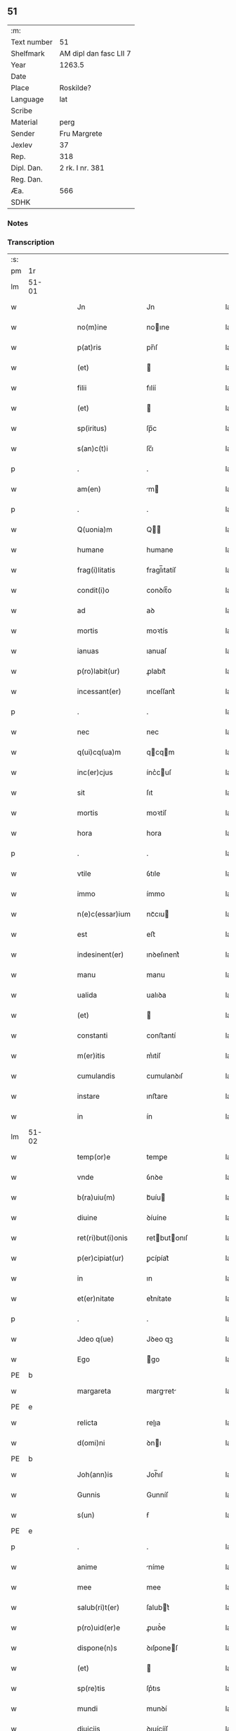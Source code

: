 ** 51
| :m:         |                        |
| Text number | 51                     |
| Shelfmark   | AM dipl dan fasc LII 7 |
| Year        | 1263.5                 |
| Date        |                        |
| Place       | Roskilde?              |
| Language    | lat                    |
| Scribe      |                        |
| Material    | perg                   |
| Sender      | Fru Margrete           |
| Jexlev      | 37                     |
| Rep.        | 318                    |
| Dipl. Dan.  | 2 rk. I nr. 381        |
| Reg. Dan.   |                        |
| Æa.         | 566                    |
| SDHK        |                        |

*** Notes


*** Transcription
| :s: |       |   |   |   |   |                     |                |   |   |   |   |     |   |   |    |             |
| pm  | 1r    |   |   |   |   |                     |                |   |   |   |   |     |   |   |    |             |
| lm  | 51-01 |   |   |   |   |                     |                |   |   |   |   |     |   |   |    |             |
| w   |       |   |   |   |   | Jn                  | Jn             |   |   |   |   | lat |   |   |    |       51-01 |
| w   |       |   |   |   |   | no(m)ine            | noıne         |   |   |   |   | lat |   |   |    |       51-01 |
| w   |       |   |   |   |   | p(at)ris            | pr̅ıſ           |   |   |   |   | lat |   |   |    |       51-01 |
| w   |       |   |   |   |   | (et)                |               |   |   |   |   | lat |   |   |    |       51-01 |
| w   |       |   |   |   |   | filii               | fılíí          |   |   |   |   | lat |   |   |    |       51-01 |
| w   |       |   |   |   |   | (et)                |               |   |   |   |   | lat |   |   |    |       51-01 |
| w   |       |   |   |   |   | sp(iritus)          | ſp̅c            |   |   |   |   | lat |   |   |    |       51-01 |
| w   |       |   |   |   |   | s(an)c(t)i          | ſc̅ı            |   |   |   |   | lat |   |   |    |       51-01 |
| p   |       |   |   |   |   | .                   | .              |   |   |   |   | lat |   |   |    |       51-01 |
| w   |       |   |   |   |   | am(en)              | m            |   |   |   |   | lat |   |   |    |       51-01 |
| p   |       |   |   |   |   | .                   | .              |   |   |   |   | lat |   |   |    |       51-01 |
| w   |       |   |   |   |   | Q(uonia)m           | Q            |   |   |   |   | lat |   |   |    |       51-01 |
| w   |       |   |   |   |   | humane              | humane         |   |   |   |   | lat |   |   |    |       51-01 |
| w   |       |   |   |   |   | frag(i)litatis      | fragl̅ıtatíſ    |   |   |   |   | lat |   |   |    |       51-01 |
| w   |       |   |   |   |   | condit(i)o          | conꝺít̅o        |   |   |   |   | lat |   |   |    |       51-01 |
| w   |       |   |   |   |   | ad                  | aꝺ             |   |   |   |   | lat |   |   |    |       51-01 |
| w   |       |   |   |   |   | mortis              | moꝛtís         |   |   |   |   | lat |   |   |    |       51-01 |
| w   |       |   |   |   |   | ianuas              | ıanuaſ         |   |   |   |   | lat |   |   |    |       51-01 |
| w   |       |   |   |   |   | p(ro)labit(ur)      | ꝓlabıt᷑         |   |   |   |   | lat |   |   |    |       51-01 |
| w   |       |   |   |   |   | incessant(er)       | ınceſſant͛      |   |   |   |   | lat |   |   |    |       51-01 |
| p   |       |   |   |   |   | .                   | .              |   |   |   |   | lat |   |   |    |       51-01 |
| w   |       |   |   |   |   | nec                 | nec            |   |   |   |   | lat |   |   |    |       51-01 |
| w   |       |   |   |   |   | q(ui)cq(ua)m        | qcqm         |   |   |   |   | lat |   |   |    |       51-01 |
| w   |       |   |   |   |   | inc(er)cjus         | ínc͛cuſ        |   |   |   |   | lat |   |   |    |       51-01 |
| w   |       |   |   |   |   | sit                 | ſıt            |   |   |   |   | lat |   |   |    |       51-01 |
| w   |       |   |   |   |   | mortis              | moꝛtíſ         |   |   |   |   | lat |   |   |    |       51-01 |
| w   |       |   |   |   |   | hora                | hora           |   |   |   |   | lat |   |   |    |       51-01 |
| p   |       |   |   |   |   | .                   | .              |   |   |   |   | lat |   |   |    |       51-01 |
| w   |       |   |   |   |   | vtile               | ỽtıle          |   |   |   |   | lat |   |   |    |       51-01 |
| w   |       |   |   |   |   | immo                | ímmo           |   |   |   |   | lat |   |   |    |       51-01 |
| w   |       |   |   |   |   | n(e)c(essar)ium     | ncᷓcıu         |   |   |   |   | lat |   |   |    |       51-01 |
| w   |       |   |   |   |   | est                 | eﬅ             |   |   |   |   | lat |   |   |    |       51-01 |
| w   |       |   |   |   |   | indesinent(er)      | ınꝺeſınent͛     |   |   |   |   | lat |   |   |    |       51-01 |
| w   |       |   |   |   |   | manu                | manu           |   |   |   |   | lat |   |   |    |       51-01 |
| w   |       |   |   |   |   | ualida              | ualıꝺa         |   |   |   |   | lat |   |   |    |       51-01 |
| w   |       |   |   |   |   | (et)                |               |   |   |   |   | lat |   |   |    |       51-01 |
| w   |       |   |   |   |   | constanti           | conﬅantí       |   |   |   |   | lat |   |   |    |       51-01 |
| w   |       |   |   |   |   | m(er)itis           | m͛ıtíſ          |   |   |   |   | lat |   |   |    |       51-01 |
| w   |       |   |   |   |   | cumulandis          | cumulanꝺıſ     |   |   |   |   | lat |   |   |    |       51-01 |
| w   |       |   |   |   |   | instare             | ınﬅare         |   |   |   |   | lat |   |   |    |       51-01 |
| w   |       |   |   |   |   | in                  | ín             |   |   |   |   | lat |   |   |    |       51-01 |
| lm  | 51-02 |   |   |   |   |                     |                |   |   |   |   |     |   |   |    |             |
| w   |       |   |   |   |   | temp(or)e           | temꝑe          |   |   |   |   | lat |   |   |    |       51-02 |
| w   |       |   |   |   |   | vnde                | ỽnꝺe           |   |   |   |   | lat |   |   |    |       51-02 |
| w   |       |   |   |   |   | b(ra)uiu(m)         | bᷓuíu          |   |   |   |   | lat |   |   |    |       51-02 |
| w   |       |   |   |   |   | diuine              | ꝺíuíne         |   |   |   |   | lat |   |   |    |       51-02 |
| w   |       |   |   |   |   | ret(ri)but(i)onis   | retbutonıſ   |   |   |   |   | lat |   |   |    |       51-02 |
| w   |       |   |   |   |   | p(er)cipiat(ur)     | ꝑcípíat᷑        |   |   |   |   | lat |   |   |    |       51-02 |
| w   |       |   |   |   |   | in                  | ın             |   |   |   |   | lat |   |   |    |       51-02 |
| w   |       |   |   |   |   | et(er)nitate        | et͛nítate       |   |   |   |   | lat |   |   |    |       51-02 |
| p   |       |   |   |   |   | .                   | .              |   |   |   |   | lat |   |   |    |       51-02 |
| w   |       |   |   |   |   | Jdeo q(ue)          | Jꝺeo qꝫ        |   |   |   |   | lat |   |   |    |       51-02 |
| w   |       |   |   |   |   | Ego                 | go            |   |   |   |   | lat |   |   |    |       51-02 |
| PE  | b     |   |   |   |   |                     |                |   |   |   |   |     |   |   |    |             |
| w   |       |   |   |   |   | margareta           | margret      |   |   |   |   | lat |   |   |    |       51-02 |
| PE  | e     |   |   |   |   |                     |                |   |   |   |   |     |   |   |    |             |
| w   |       |   |   |   |   | relicta             | relıa         |   |   |   |   | lat |   |   |    |       51-02 |
| w   |       |   |   |   |   | d(omi)ni            | ꝺnı           |   |   |   |   | lat |   |   |    |       51-02 |
| PE  | b     |   |   |   |   |                     |                |   |   |   |   |     |   |   |    |             |
| w   |       |   |   |   |   | Joh(ann)is          | Joh̅ıſ          |   |   |   |   | lat |   |   |    |       51-02 |
| w   |       |   |   |   |   | Gunnis              | Gunníſ         |   |   |   |   | lat |   |   |    |       51-02 |
| w   |       |   |   |   |   | s(un)               | ẜ              |   |   |   |   | lat |   |   |    |       51-02 |
| PE  | e     |   |   |   |   |                     |                |   |   |   |   |     |   |   |    |             |
| p   |       |   |   |   |   | .                   | .              |   |   |   |   | lat |   |   |    |       51-02 |
| w   |       |   |   |   |   | anime               | níme          |   |   |   |   | lat |   |   |    |       51-02 |
| w   |       |   |   |   |   | mee                 | mee            |   |   |   |   | lat |   |   |    |       51-02 |
| w   |       |   |   |   |   | salub(ri)t(er)      | ſalubt͛        |   |   |   |   | lat |   |   |    |       51-02 |
| w   |       |   |   |   |   | p(ro)uid(er)e       | ꝓuıꝺ͛e          |   |   |   |   | lat |   |   |    |       51-02 |
| w   |       |   |   |   |   | dispone(n)s         | ꝺıſponeſ      |   |   |   |   | lat |   |   |    |       51-02 |
| w   |       |   |   |   |   | (et)                |               |   |   |   |   | lat |   |   |    |       51-02 |
| w   |       |   |   |   |   | sp(re)tis           | ſp͛tıs          |   |   |   |   | lat |   |   |    |       51-02 |
| w   |       |   |   |   |   | mundi               | munꝺí          |   |   |   |   | lat |   |   |    |       51-02 |
| w   |       |   |   |   |   | diuiciis            | ꝺıuícííſ       |   |   |   |   | lat |   |   |    |       51-02 |
| w   |       |   |   |   |   | t(ra)nsitoriis      | tᷓnſıtoꝛííſ     |   |   |   |   | lat |   |   |    |       51-02 |
| w   |       |   |   |   |   | Jn                  | Jn             |   |   |   |   | lat |   |   | =  |       51-02 |
| w   |       |   |   |   |   | h(ab)itu            | hıtu          |   |   |   |   | lat |   |   | == |       51-02 |
| w   |       |   |   |   |   | s(an)c(t)e          | ſc̅e            |   |   |   |   | lat |   |   |    |       51-02 |
| w   |       |   |   |   |   | religionis          | relígíoníſ     |   |   |   |   | lat |   |   |    |       51-02 |
| w   |       |   |   |   |   | meo                 | meo            |   |   |   |   | lat |   |   |    |       51-02 |
| w   |       |   |   |   |   | creatori            | cretorí       |   |   |   |   | lat |   |   |    |       51-02 |
| w   |       |   |   |   |   | de                  | ꝺe             |   |   |   |   | lat |   |   |    |       51-02 |
| w   |       |   |   |   |   | cet(er)o            | cet͛o           |   |   |   |   | lat |   |   |    |       51-02 |
| w   |       |   |   |   |   | des(er)uire         | ꝺeſ͛uíre        |   |   |   |   | lat |   |   |    |       51-02 |
| lm  | 51-03 |   |   |   |   |                     |                |   |   |   |   |     |   |   |    |             |
| w   |       |   |   |   |   | dec(er)nens         | ꝺec͛nenſ        |   |   |   |   | lat |   |   |    |       51-03 |
| w   |       |   |   |   |   | p(ro)               | ꝓ              |   |   |   |   | lat |   |   |    |       51-03 |
| w   |       |   |   |   |   | deliciis            | ꝺelícííſ       |   |   |   |   | lat |   |   |    |       51-03 |
| w   |       |   |   |   |   | et(er)nalit(er)     | et͛nalıt͛        |   |   |   |   | lat |   |   |    |       51-03 |
| w   |       |   |   |   |   | p(er)mansuris       | ꝑmanſuríſ      |   |   |   |   | lat |   |   |    |       51-03 |
| w   |       |   |   |   |   | Jn                  | Jn             |   |   |   |   | lat |   |   |    |       51-03 |
| w   |       |   |   |   |   | bona                | bona           |   |   |   |   | lat |   |   |    |       51-03 |
| w   |       |   |   |   |   | m(en)tis            | mtıſ          |   |   |   |   | lat |   |   |    |       51-03 |
| w   |       |   |   |   |   | (et)                |               |   |   |   |   | lat |   |   |    |       51-03 |
| w   |       |   |   |   |   | corp(or)is          | coꝛꝑıſ         |   |   |   |   | lat |   |   |    |       51-03 |
| w   |       |   |   |   |   | ualitudine          | ualıtuꝺíne     |   |   |   |   | lat |   |   |    |       51-03 |
| w   |       |   |   |   |   | constituta          | conﬅítuta      |   |   |   |   | lat |   |   |    |       51-03 |
| p   |       |   |   |   |   | .                   | .              |   |   |   |   | lat |   |   |    |       51-03 |
| w   |       |   |   |   |   | De                  | De             |   |   |   |   | lat |   |   |    |       51-03 |
| w   |       |   |   |   |   | bonis               | boníſ          |   |   |   |   | lat |   |   |    |       51-03 |
| w   |       |   |   |   |   | michi               | míchí          |   |   |   |   | lat |   |   |    |       51-03 |
| w   |       |   |   |   |   | a                   |               |   |   |   |   | lat |   |   |    |       51-03 |
| w   |       |   |   |   |   | deo                 | ꝺeo            |   |   |   |   | lat |   |   |    |       51-03 |
| w   |       |   |   |   |   | collatis            | collatíſ       |   |   |   |   | lat |   |   |    |       51-03 |
| w   |       |   |   |   |   | ordinare            | oꝛꝺínare       |   |   |   |   | lat |   |   |    |       51-03 |
| w   |       |   |   |   |   | decreui             | ꝺecreuí        |   |   |   |   | lat |   |   |    |       51-03 |
| w   |       |   |   |   |   | in                  | ín             |   |   |   |   | lat |   |   |    |       51-03 |
| w   |       |   |   |   |   | h(un)c              | hc            |   |   |   |   | lat |   |   |    |       51-03 |
| w   |       |   |   |   |   | modu(m)             | modu          |   |   |   |   | lat |   |   |    |       51-03 |
| p   |       |   |   |   |   | .                   | .              |   |   |   |   | lat |   |   |    |       51-03 |
| w   |       |   |   |   |   | Jn                  | Jn             |   |   |   |   | lat |   |   |    |       51-03 |
| w   |       |   |   |   |   | primis              | prímíſ         |   |   |   |   | lat |   |   |    |       51-03 |
| w   |       |   |   |   |   | nou(er)int          | nou͛ınt         |   |   |   |   | lat |   |   |    |       51-03 |
| w   |       |   |   |   |   | uniu(er)si          | uníu͛ſí         |   |   |   |   | lat |   |   |    |       51-03 |
| w   |       |   |   |   |   | me                  | me             |   |   |   |   | lat |   |   |    |       51-03 |
| w   |       |   |   |   |   | in                  | ın             |   |   |   |   | lat |   |   |    |       51-03 |
| w   |       |   |   |   |   | co(m)muni           | comuní        |   |   |   |   | lat |   |   |    |       51-03 |
| w   |       |   |   |   |   | placito             | placíto        |   |   |   |   | lat |   |   |    |       51-03 |
| PL  | b     |   |   |   |   |                     |                |   |   |   |   |     |   |   |    |             |
| w   |       |   |   |   |   | Wib(er)g(e)n(si)    | Wıbg        |   |   |   |   | lat |   |   |    |       51-03 |
| PL  | e     |   |   |   |   |                     |                |   |   |   |   |     |   |   |    |             |
| p   |       |   |   |   |   | .                   | .              |   |   |   |   | lat |   |   |    |       51-03 |
| w   |       |   |   |   |   | cuilib(et)          | cuılıbꝫ        |   |   |   |   | lat |   |   |    |       51-03 |
| w   |       |   |   |   |   | he(re)du(m)         | he͛ꝺu          |   |   |   |   | lat |   |   |    |       51-03 |
| w   |       |   |   |   |   | me-¦oru(m)          | me-¦oru       |   |   |   |   | lat |   |   |    | 51-03—51-04 |
| w   |       |   |   |   |   | quib(us)            | quıbꝰ          |   |   |   |   | lat |   |   |    |       51-04 |
| w   |       |   |   |   |   | debui               | ꝺebuí          |   |   |   |   | lat |   |   |    |       51-04 |
| w   |       |   |   |   |   | de                  | ꝺe             |   |   |   |   | lat |   |   |    |       51-04 |
| w   |       |   |   |   |   | bonis               | bonıs          |   |   |   |   | lat |   |   |    |       51-04 |
| w   |       |   |   |   |   | meis                | meıſ           |   |   |   |   | lat |   |   |    |       51-04 |
| w   |       |   |   |   |   | port(i)o nem        | poꝛto nem     |   |   |   |   | lat |   |   |    |       51-04 |
| w   |       |   |   |   |   | conpetentem         | conpetentem    |   |   |   |   | lat |   |   |    |       51-04 |
| w   |       |   |   |   |   | (et)                |               |   |   |   |   | lat |   |   |    |       51-04 |
| w   |       |   |   |   |   | debita(m)           | ꝺebıta̅         |   |   |   |   | lat |   |   |    |       51-04 |
| w   |       |   |   |   |   | asignasse           | aſıgnaſſe      |   |   |   |   | lat |   |   |    |       51-04 |
| w   |       |   |   |   |   | scotat(i)o(n)e      | ſcotatoe      |   |   |   |   | lat |   |   |    |       51-04 |
| w   |       |   |   |   |   | mediante            | meꝺíante       |   |   |   |   | lat |   |   |    |       51-04 |
| w   |       |   |   |   |   | q(ua)m              | qm            |   |   |   |   | lat |   |   |    |       51-04 |
| w   |       |   |   |   |   | libe(re)            | lıbe͛           |   |   |   |   | lat |   |   |    |       51-04 |
| w   |       |   |   |   |   | uoluntatis          | uoluntatíſ     |   |   |   |   | lat |   |   |    |       51-04 |
| w   |       |   |   |   |   | arbit(ri)o          | arbıto        |   |   |   |   | lat |   |   |    |       51-04 |
| w   |       |   |   |   |   | acceptabant         | acceptabant    |   |   |   |   | lat |   |   |    |       51-04 |
| p   |       |   |   |   |   | .                   | .              |   |   |   |   | lat |   |   |    |       51-04 |
| w   |       |   |   |   |   | (et)                |               |   |   |   |   | lat |   |   |    |       51-04 |
| w   |       |   |   |   |   | se                  | ſe             |   |   |   |   | lat |   |   |    |       51-04 |
| w   |       |   |   |   |   | h(ab)ebant          | he̅bant         |   |   |   |   | lat |   |   |    |       51-04 |
| w   |       |   |   |   |   | p(ro)               | ꝓ              |   |   |   |   | lat |   |   |    |       51-04 |
| w   |       |   |   |   |   | pacatis             | pacatíſ        |   |   |   |   | lat |   |   |    |       51-04 |
| p   |       |   |   |   |   | .                   | .              |   |   |   |   | lat |   |   |    |       51-04 |
| w   |       |   |   |   |   | !me¡                | !me¡           |   |   |   |   | lat |   |   |    |       51-04 |
| w   |       |   |   |   |   | (et)                |               |   |   |   |   | lat |   |   |    |       51-04 |
| w   |       |   |   |   |   | meis                | meıſ           |   |   |   |   | lat |   |   |    |       51-04 |
| w   |       |   |   |   |   | om(n)ib(us)         | om̅ıbꝫ          |   |   |   |   | lat |   |   |    |       51-04 |
| w   |       |   |   |   |   | ab                  | ab             |   |   |   |   | lat |   |   |    |       51-04 |
| w   |       |   |   |   |   | om(n)i              | omı           |   |   |   |   | lat |   |   |    |       51-04 |
| w   |       |   |   |   |   | ip(s)or(um)         | ıpoꝝ          |   |   |   |   | lat |   |   |    |       51-04 |
| w   |       |   |   |   |   | inpetit(i)o(n)e     | ınpetıtoe    |   |   |   |   | lat |   |   |    |       51-04 |
| w   |       |   |   |   |   | in                  | ın             |   |   |   |   | lat |   |   |    |       51-04 |
| w   |       |   |   |   |   | post(eru)m          | poſt͛m          |   |   |   |   | lat |   |   |    |       51-04 |
| w   |       |   |   |   |   | lib(er)tatem        | lıb̅tatem       |   |   |   |   | lat |   |   |    |       51-04 |
| lm  | 51-05 |   |   |   |   |                     |                |   |   |   |   |     |   |   |    |             |
| w   |       |   |   |   |   | om(n)imodam         | om̅ımoꝺam       |   |   |   |   | lat |   |   |    |       51-05 |
| w   |       |   |   |   |   | puplice             | puplıce        |   |   |   |   | lat |   |   |    |       51-05 |
| w   |       |   |   |   |   | (et)                |               |   |   |   |   | lat |   |   |    |       51-05 |
| w   |       |   |   |   |   | firmit(er)          | fírmıt͛         |   |   |   |   | lat |   |   |    |       51-05 |
| w   |       |   |   |   |   | p(ro)mittentes      | ꝓmíttenteſ     |   |   |   |   | lat |   |   |    |       51-05 |
| p   |       |   |   |   |   | .                   | .              |   |   |   |   | lat |   |   |    |       51-05 |
| w   |       |   |   |   |   | Me                  | Me             |   |   |   |   | lat |   |   |    |       51-05 |
| w   |       |   |   |   |   | aut(em)             | ut           |   |   |   |   | lat |   |   |    |       51-05 |
| w   |       |   |   |   |   | (et)                |               |   |   |   |   | lat |   |   |    |       51-05 |
| w   |       |   |   |   |   | om(n)ia             | omıa          |   |   |   |   | lat |   |   |    |       51-05 |
| w   |       |   |   |   |   | bona                | bona           |   |   |   |   | lat |   |   |    |       51-05 |
| w   |       |   |   |   |   | mea                 | mea            |   |   |   |   | lat |   |   |    |       51-05 |
| w   |       |   |   |   |   | residua             | reſıꝺua        |   |   |   |   | lat |   |   |    |       51-05 |
| w   |       |   |   |   |   | do                  | ꝺo             |   |   |   |   | lat |   |   |    |       51-05 |
| w   |       |   |   |   |   | plenarie            | plenaríe       |   |   |   |   | lat |   |   |    |       51-05 |
| w   |       |   |   |   |   | (et)                |               |   |   |   |   | lat |   |   |    |       51-05 |
| w   |       |   |   |   |   | conf(er)o           | conf͛o          |   |   |   |   | lat |   |   |    |       51-05 |
| w   |       |   |   |   |   | claustro            | clauﬅro        |   |   |   |   | lat |   |   |    |       51-05 |
| w   |       |   |   |   |   | soror(um)           | ſoꝛoꝝ          |   |   |   |   | lat |   |   |    |       51-05 |
| w   |       |   |   |   |   | s(an)c(t)e          | ſce           |   |   |   |   | lat |   |   |    |       51-05 |
| w   |       |   |   |   |   | Clare               | Clare          |   |   |   |   | lat |   |   |    |       51-05 |
| w   |       |   |   |   |   | ordinis             | oꝛꝺíníſ        |   |   |   |   | lat |   |   |    |       51-05 |
| w   |       |   |   |   |   | s(an)c(t)i          | ſcı           |   |   |   |   | lat |   |   |    |       51-05 |
| w   |       |   |   |   |   | Damiani             | Dmíní        |   |   |   |   | lat |   |   |    |       51-05 |
| PL  | b     |   |   |   |   |                     |                |   |   |   |   |     |   |   |    |             |
| w   |       |   |   |   |   | Roskild(is)         | Roſkıl        |   |   |   |   | lat |   |   |    |       51-05 |
| PL  | e     |   |   |   |   |                     |                |   |   |   |   |     |   |   |    |             |
| w   |       |   |   |   |   | reclusarum          | recluſrum     |   |   |   |   | lat |   |   |    |       51-05 |
| p   |       |   |   |   |   | .                   | .              |   |   |   |   | lat |   |   |    |       51-05 |
| w   |       |   |   |   |   | cum                 | cum            |   |   |   |   | lat |   |   |    |       51-05 |
| w   |       |   |   |   |   | q(ui)b(us)          | qbꝰ           |   |   |   |   | lat |   |   |    |       51-05 |
| w   |       |   |   |   |   | (et)                |               |   |   |   |   | lat |   |   |    |       51-05 |
| w   |       |   |   |   |   | recludi             | recluꝺí        |   |   |   |   | lat |   |   |    |       51-05 |
| w   |       |   |   |   |   | uolo                | uolo           |   |   |   |   | lat |   |   |    |       51-05 |
| p   |       |   |   |   |   | .                   | .              |   |   |   |   | lat |   |   |    |       51-05 |
| w   |       |   |   |   |   | (et)                |               |   |   |   |   | lat |   |   |    |       51-05 |
| w   |       |   |   |   |   | in                  | ın             |   |   |   |   | lat |   |   |    |       51-05 |
| w   |       |   |   |   |   | ip(s)ar(um)         | ıpaꝝ          |   |   |   |   | lat |   |   |    |       51-05 |
| w   |       |   |   |   |   | h(ab)itu            | h̅ıtu           |   |   |   |   | lat |   |   |    |       51-05 |
| w   |       |   |   |   |   | p(ro)               | ꝓ              |   |   |   |   | lat |   |   |    |       51-05 |
| w   |       |   |   |   |   | diuini              | ꝺíuíní         |   |   |   |   | lat |   |   |    |       51-05 |
| w   |       |   |   |   |   | nominis             | nomınıſ        |   |   |   |   | lat |   |   |    |       51-05 |
| w   |       |   |   |   |   | ho¦nore             | ho¦noꝛe        |   |   |   |   | lat |   |   |    | 51-05—51-06 |
| w   |       |   |   |   |   | !dissciplinis¡      | !ꝺıſſcıplınıs¡ |   |   |   |   | lat |   |   |    |       51-06 |
| w   |       |   |   |   |   | regularib(us)       | regularıbꝰ     |   |   |   |   | lat |   |   |    |       51-06 |
| w   |       |   |   |   |   | insudare            | ınſuꝺre       |   |   |   |   | lat |   |   |    |       51-06 |
| p   |       |   |   |   |   | /                   | /              |   |   |   |   | lat |   |   |    |       51-06 |
| w   |       |   |   |   |   | Bona                | Bon           |   |   |   |   | lat |   |   |    |       51-06 |
| w   |       |   |   |   |   | u(er)o              | u͛o             |   |   |   |   | lat |   |   |    |       51-06 |
| w   |       |   |   |   |   | p(re)d(i)c(t)a      | pꝺca         |   |   |   |   | lat |   |   |    |       51-06 |
| w   |       |   |   |   |   | hec                 | hec            |   |   |   |   | lat |   |   |    |       51-06 |
| w   |       |   |   |   |   | sunt                | ſunt           |   |   |   |   | lat |   |   |    |       51-06 |
| p   |       |   |   |   |   | .                   | .              |   |   |   |   | lat |   |   |    |       51-06 |
| w   |       |   |   |   |   | Terra               | Terra          |   |   |   |   | lat |   |   |    |       51-06 |
| w   |       |   |   |   |   | in                  | ın             |   |   |   |   | lat |   |   |    |       51-06 |
| PL  | b     |   |   |   |   |                     |                |   |   |   |   |     |   |   |    |             |
| w   |       |   |   |   |   | Winclæmark          | Wínclæmark     |   |   |   |   | lat |   |   |    |       51-06 |
| PL  | e     |   |   |   |   |                     |                |   |   |   |   |     |   |   |    |             |
| w   |       |   |   |   |   | ualens              | ualenſ         |   |   |   |   | lat |   |   |    |       51-06 |
| w   |       |   |   |   |   | noue(m)             | noue          |   |   |   |   | lat |   |   |    |       51-06 |
| w   |       |   |   |   |   | m(ar)chas           | ᷓchaſ          |   |   |   |   | lat |   |   |    |       51-06 |
| w   |       |   |   |   |   | auri                | urí           |   |   |   |   | lat |   |   |    |       51-06 |
| p   |       |   |   |   |   | .                   | .              |   |   |   |   | lat |   |   |    |       51-06 |
| w   |       |   |   |   |   | Terra               | Terra          |   |   |   |   | lat |   |   |    |       51-06 |
| w   |       |   |   |   |   | in                  | ín             |   |   |   |   | lat |   |   |    |       51-06 |
| PL  | b     |   |   |   |   |                     |                |   |   |   |   |     |   |   |    |             |
| w   |       |   |   |   |   | Riinzmark           | Ríínzmark      |   |   |   |   | lat |   |   |    |       51-06 |
| PL  | e     |   |   |   |   |                     |                |   |   |   |   |     |   |   |    |             |
| w   |       |   |   |   |   | ualens              | ualenſ         |   |   |   |   | lat |   |   |    |       51-06 |
| w   |       |   |   |   |   | Dece(m)             | Dece          |   |   |   |   | lat |   |   |    |       51-06 |
| w   |       |   |   |   |   | (et)                |               |   |   |   |   | lat |   |   |    |       51-06 |
| w   |       |   |   |   |   | octo                | oo            |   |   |   |   | lat |   |   |    |       51-06 |
| w   |       |   |   |   |   | m(ar)chas           | mᷓchaſ          |   |   |   |   | lat |   |   |    |       51-06 |
| w   |       |   |   |   |   | Auri                | Aurí           |   |   |   |   | lat |   |   |    |       51-06 |
| p   |       |   |   |   |   | .                   | .              |   |   |   |   | lat |   |   |    |       51-06 |
| w   |       |   |   |   |   | Jn                  | Jn             |   |   |   |   | lat |   |   | =  |       51-06 |
| PL  | b     |   |   |   |   |                     |                |   |   |   |   |     |   |   |    |             |
| w   |       |   |   |   |   | scoghth(or)p        | coghth̅p       |   |   |   |   | lat |   |   | == |       51-06 |
| PL  | e     |   |   |   |   |                     |                |   |   |   |   |     |   |   |    |             |
| p   |       |   |   |   |   | .                   | .              |   |   |   |   | lat |   |   |    |       51-06 |
| w   |       |   |   |   |   | Quinq(ue)           | Quınqꝫ         |   |   |   |   | lat |   |   |    |       51-06 |
| w   |       |   |   |   |   | m(a)r(chas)         | r(chas)      |   |   |   |   | lat |   |   |    |       51-06 |
| p   |       |   |   |   |   | .                   | .              |   |   |   |   | lat |   |   |    |       51-06 |
| w   |       |   |   |   |   | Auri                | Aurí           |   |   |   |   | lat |   |   |    |       51-06 |
| p   |       |   |   |   |   | .                   | .              |   |   |   |   | lat |   |   |    |       51-06 |
| w   |       |   |   |   |   | Jn                  | Jn             |   |   |   |   | lat |   |   |    |       51-06 |
| PL  | b     |   |   |   |   |                     |                |   |   |   |   |     |   |   |    |             |
| w   |       |   |   |   |   | Ru-¦melund          | Ru-¦melunꝺ     |   |   |   |   | lat |   |   |    | 51-06—51-07 |
| w   |       |   |   |   |   | mark                | mark           |   |   |   |   | lat |   |   |    |       51-07 |
| PL  | e     |   |   |   |   |                     |                |   |   |   |   |     |   |   |    |             |
| p   |       |   |   |   |   | .                   | .              |   |   |   |   | lat |   |   |    |       51-07 |
| w   |       |   |   |   |   | Duas                | Duaſ           |   |   |   |   | lat |   |   |    |       51-07 |
| w   |       |   |   |   |   | M(a)r(chas)         | r            |   |   |   |   | lat |   |   |    |       51-07 |
| p   |       |   |   |   |   | .                   | .              |   |   |   |   | lat |   |   |    |       51-07 |
| w   |       |   |   |   |   | Auri                | Aurí           |   |   |   |   | lat |   |   |    |       51-07 |
| w   |       |   |   |   |   | (et)                |               |   |   |   |   | lat |   |   |    |       51-07 |
| w   |       |   |   |   |   | dimidiam            | ꝺímıꝺím       |   |   |   |   | lat |   |   |    |       51-07 |
| p   |       |   |   |   |   | .                   | .              |   |   |   |   | lat |   |   |    |       51-07 |
| w   |       |   |   |   |   | Jn                  | Jn             |   |   |   |   | lat |   |   |    |       51-07 |
| PL  | b     |   |   |   |   |                     |                |   |   |   |   |     |   |   |    |             |
| w   |       |   |   |   |   | brezriis            | brezʀííſ       |   |   |   |   | lat |   |   |    |       51-07 |
| w   |       |   |   |   |   | mark                | mark           |   |   |   |   | lat |   |   |    |       51-07 |
| PL  | e     |   |   |   |   |                     |                |   |   |   |   |     |   |   |    |             |
| p   |       |   |   |   |   | .                   | .              |   |   |   |   | lat |   |   |    |       51-07 |
| w   |       |   |   |   |   | sex                 | ſex            |   |   |   |   | lat |   |   |    |       51-07 |
| w   |       |   |   |   |   | m(a)r(chas)         | r            |   |   |   |   | lat |   |   |    |       51-07 |
| w   |       |   |   |   |   | Auri                | Aurí           |   |   |   |   | lat |   |   |    |       51-07 |
| p   |       |   |   |   |   | .                   | .              |   |   |   |   | lat |   |   |    |       51-07 |
| w   |       |   |   |   |   | Jn                  | Jn             |   |   |   |   | lat |   |   |    |       51-07 |
| PL  | b     |   |   |   |   |                     |                |   |   |   |   |     |   |   |    |             |
| w   |       |   |   |   |   | kirkibek            | kírkıbek       |   |   |   |   | lat |   |   |    |       51-07 |
| w   |       |   |   |   |   | mark                | mark           |   |   |   |   | lat |   |   |    |       51-07 |
| PL  | e     |   |   |   |   |                     |                |   |   |   |   |     |   |   |    |             |
| p   |       |   |   |   |   | .                   | .              |   |   |   |   | lat |   |   |    |       51-07 |
| w   |       |   |   |   |   | M(a)rca(m)          | rca̅          |   |   |   |   | lat |   |   |    |       51-07 |
| w   |       |   |   |   |   | Auri                | urí           |   |   |   |   | lat |   |   |    |       51-07 |
| w   |       |   |   |   |   | (et)                |               |   |   |   |   | lat |   |   |    |       51-07 |
| w   |       |   |   |   |   | duas                | ꝺuaſ           |   |   |   |   | lat |   |   |    |       51-07 |
| w   |       |   |   |   |   | m(a)r(chas)         | ᷓr             |   |   |   |   | lat |   |   |    |       51-07 |
| p   |       |   |   |   |   | .                   | .              |   |   |   |   | lat |   |   |    |       51-07 |
| w   |       |   |   |   |   | Argenti             | rgentí        |   |   |   |   | lat |   |   |    |       51-07 |
| p   |       |   |   |   |   | .                   | .              |   |   |   |   | lat |   |   |    |       51-07 |
| w   |       |   |   |   |   | Pret(er)ea          | Pret͛ea         |   |   |   |   | lat |   |   |    |       51-07 |
| w   |       |   |   |   |   | in                  | ın             |   |   |   |   | lat |   |   |    |       51-07 |
| w   |       |   |   |   |   | remediu(m)          | remeꝺíu       |   |   |   |   | lat |   |   |    |       51-07 |
| w   |       |   |   |   |   | A(n)i(m)e           | Aıe           |   |   |   |   | lat |   |   |    |       51-07 |
| w   |       |   |   |   |   | mee                 | mee            |   |   |   |   | lat |   |   |    |       51-07 |
| w   |       |   |   |   |   | (et)                |               |   |   |   |   | lat |   |   |    |       51-07 |
| w   |       |   |   |   |   | m(er)itu(m)         | m͛ıtu          |   |   |   |   | lat |   |   |    |       51-07 |
| w   |       |   |   |   |   | Lego                | Lego           |   |   |   |   | lat |   |   |    |       51-07 |
| w   |       |   |   |   |   | (et)                |               |   |   |   |   | lat |   |   |    |       51-07 |
| w   |       |   |   |   |   | conf(er)o           | conf͛o          |   |   |   |   | lat |   |   |    |       51-07 |
| w   |       |   |   |   |   | Claustro            | Clauﬅro        |   |   |   |   | lat |   |   |    |       51-07 |
| w   |       |   |   |   |   | monialiu(m)         | moníalıu      |   |   |   |   | lat |   |   |    |       51-07 |
| w   |       |   |   |   |   | s(an)c(t)e          | ſc͛e            |   |   |   |   | lat |   |   |    |       51-07 |
| w   |       |   |   |   |   | marie               | mríe          |   |   |   |   | lat |   |   |    |       51-07 |
| w   |       |   |   |   |   | De                  | De             |   |   |   |   | lat |   |   |    |       51-07 |
| PL  | b     |   |   |   |   |                     |                |   |   |   |   |     |   |   |    |             |
| w   |       |   |   |   |   | Randr(us)           | Randrꝰ         |   |   |   |   | lat |   |   |    |       51-07 |
| PL  | e     |   |   |   |   |                     |                |   |   |   |   |     |   |   |    |             |
| lm  | 51-08 |   |   |   |   |                     |                |   |   |   |   |     |   |   |    |             |
| w   |       |   |   |   |   | decem               | ꝺecem          |   |   |   |   | lat |   |   |    |       51-08 |
| w   |       |   |   |   |   | M(a)r(chas)         | ᷓr             |   |   |   |   | lat |   |   |    |       51-08 |
| p   |       |   |   |   |   | .                   | .              |   |   |   |   | lat |   |   |    |       51-08 |
| w   |       |   |   |   |   | denarior(um)        | ꝺenaríoꝝ       |   |   |   |   | lat |   |   |    |       51-08 |
| w   |       |   |   |   |   | De                  | De             |   |   |   |   | lat |   |   |    |       51-08 |
| w   |       |   |   |   |   | p(ro)uentib(us)     | ꝓuentíb       |   |   |   |   | lat |   |   |    |       51-08 |
| w   |       |   |   |   |   | bonor(um)           | bonoꝝ          |   |   |   |   | lat |   |   |    |       51-08 |
| w   |       |   |   |   |   | Jam                 | Jam            |   |   |   |   | lat |   |   |    |       51-08 |
| w   |       |   |   |   |   | p(re)d(i)c(t)or(um) | p̅ꝺcoꝝ         |   |   |   |   | lat |   |   |    |       51-08 |
| w   |       |   |   |   |   | p(er)soluendas      | ꝑſoluenꝺaſ     |   |   |   |   | lat |   |   |    |       51-08 |
| p   |       |   |   |   |   | .                   | .              |   |   |   |   | lat |   |   |    |       51-08 |
| w   |       |   |   |   |   | Jt(em)              | Jt̅             |   |   |   |   | lat |   |   |    |       51-08 |
| w   |       |   |   |   |   | fr(atr)ib(us)       | fr̅ıbꝰ          |   |   |   |   | lat |   |   |    |       51-08 |
| w   |       |   |   |   |   | minorib(us)         | mínoꝛıbꝰ       |   |   |   |   | lat |   |   |    |       51-08 |
| w   |       |   |   |   |   | ibid(em)            | ıbı           |   |   |   |   | lat |   |   |    |       51-08 |
| p   |       |   |   |   |   | .                   | .              |   |   |   |   | lat |   |   |    |       51-08 |
| n   |       |   |   |   |   | v                   | ỽ              |   |   |   |   | lat |   |   |    |       51-08 |
| p   |       |   |   |   |   | .                   | .              |   |   |   |   | lat |   |   |    |       51-08 |
| w   |       |   |   |   |   | m(a)r(chas)         | ᷓr             |   |   |   |   | lat |   |   |    |       51-08 |
| p   |       |   |   |   |   | .                   | .              |   |   |   |   | lat |   |   |    |       51-08 |
| w   |       |   |   |   |   | d(e)n(ariorum)      | ꝺ̅             |   |   |   |   | lat |   |   |    |       51-08 |
| p   |       |   |   |   |   | .                   | .              |   |   |   |   | lat |   |   |    |       51-08 |
| w   |       |   |   |   |   | Jt(em)              | Jt̅             |   |   |   |   | lat |   |   |    |       51-08 |
| w   |       |   |   |   |   | Domui               | Domuí          |   |   |   |   | lat |   |   |    |       51-08 |
| w   |       |   |   |   |   | lep(ro)sor(um)      | leꝓſoꝝ         |   |   |   |   | lat |   |   |    |       51-08 |
| w   |       |   |   |   |   | ibid(em)            | ıbı           |   |   |   |   | lat |   |   |    |       51-08 |
| p   |       |   |   |   |   | .                   | .              |   |   |   |   | lat |   |   |    |       51-08 |
| w   |       |   |   |   |   | m(a)r(cham)         | ᷓr             |   |   |   |   | lat |   |   |    |       51-08 |
| p   |       |   |   |   |   | .                   | .              |   |   |   |   | lat |   |   |    |       51-08 |
| w   |       |   |   |   |   | d(e)n(ariorum)      | ꝺ            |   |   |   |   | lat |   |   |    |       51-08 |
| p   |       |   |   |   |   | .                   | .              |   |   |   |   | lat |   |   |    |       51-08 |
| w   |       |   |   |   |   | Jt(em)              | Jt̅             |   |   |   |   | lat |   |   |    |       51-08 |
| w   |       |   |   |   |   | Claustro            | Clauﬅro        |   |   |   |   | lat |   |   |    |       51-08 |
| w   |       |   |   |   |   | s(an)c(t)i          | ſc̅ı            |   |   |   |   | lat |   |   |    |       51-08 |
| w   |       |   |   |   |   | botulfi             | botulfí        |   |   |   |   | lat |   |   |    |       51-08 |
| PL  | b     |   |   |   |   |                     |                |   |   |   |   |     |   |   |    |             |
| w   |       |   |   |   |   | Wib(er)g(ensi)      | Wıbg          |   |   |   |   | lat |   |   |    |       51-08 |
| PL  | e     |   |   |   |   |                     |                |   |   |   |   |     |   |   |    |             |
| p   |       |   |   |   |   | .                   | .              |   |   |   |   | lat |   |   |    |       51-08 |
| n   |       |   |   |   |   | v                   | ỽ              |   |   |   |   | lat |   |   |    |       51-08 |
| p   |       |   |   |   |   | .                   | .              |   |   |   |   | lat |   |   |    |       51-08 |
| w   |       |   |   |   |   | m(a)r(chas)         | ᷓr             |   |   |   |   | lat |   |   |    |       51-08 |
| p   |       |   |   |   |   | .                   | .              |   |   |   |   | lat |   |   |    |       51-08 |
| w   |       |   |   |   |   | d(e)n(ariorum)      | ꝺ̅             |   |   |   |   | lat |   |   |    |       51-08 |
| p   |       |   |   |   |   | .                   | .              |   |   |   |   | lat |   |   |    |       51-08 |
| w   |       |   |   |   |   | Jt(em)              | Jt̅             |   |   |   |   | lat |   |   |    |       51-08 |
| w   |       |   |   |   |   |                     |                |   |   |   |   | lat |   |   |    |       51-08 |
| w   |       |   |   |   |   | fr(atr)ib(us)       | fr̅ıbꝰ          |   |   |   |   | lat |   |   |    |       51-08 |
| w   |       |   |   |   |   | p(re)dicatorib(us)  | p̅ꝺıcatoꝛıbꝰ    |   |   |   |   | lat |   |   |    |       51-08 |
| w   |       |   |   |   |   | ibid(em)            | ıbı           |   |   |   |   | lat |   |   |    |       51-08 |
| p   |       |   |   |   |   | .                   | .              |   |   |   |   | lat |   |   |    |       51-08 |
| w   |       |   |   |   |   | Duas                | Duaſ           |   |   |   |   | lat |   |   |    |       51-08 |
| w   |       |   |   |   |   | m(a)r(chas)         | r.           |   |   |   |   | lat |   |   |    |       51-08 |
| p   |       |   |   |   |   | .                   | .              |   |   |   |   | lat |   |   |    |       51-08 |
| w   |       |   |   |   |   | d(e)n(ariorum)      | ꝺ            |   |   |   |   | lat |   |   |    |       51-08 |
| p   |       |   |   |   |   | .                   | .              |   |   |   |   | lat |   |   |    |       51-08 |
| w   |       |   |   |   |   | Jt(em)              | Jt̅             |   |   |   |   | lat |   |   |    |       51-08 |
| w   |       |   |   |   |   | fr(atr)ib(us)       | fr̅ıbꝰ          |   |   |   |   | lat |   |   |    |       51-08 |
| w   |       |   |   |   |   | minorib(us)         | mínoꝛíbꝰ       |   |   |   |   | lat |   |   |    |       51-08 |
| w   |       |   |   |   |   | ibid(em)            | ıbı           |   |   |   |   | lat |   |   |    |       51-08 |
| p   |       |   |   |   |   | .                   | .              |   |   |   |   | lat |   |   |    |       51-08 |
| n   |       |   |   |   |   | v                   | ỽ              |   |   |   |   | lat |   |   |    |       51-08 |
| p   |       |   |   |   |   | .                   | .              |   |   |   |   | lat |   |   |    |       51-08 |
| w   |       |   |   |   |   | m(a)r(chas)         | r            |   |   |   |   | lat |   |   |    |       51-08 |
| lm  | 51-09 |   |   |   |   |                     |                |   |   |   |   |     |   |   |    |             |
| w   |       |   |   |   |   | d(e)n(ariorum)      | ꝺ̅             |   |   |   |   | lat |   |   |    |       51-09 |
| p   |       |   |   |   |   | .                   | .              |   |   |   |   | lat |   |   |    |       51-09 |
| w   |       |   |   |   |   | Jt(em)              | Jt̅             |   |   |   |   | lat |   |   |    |       51-09 |
| w   |       |   |   |   |   | Domui               | Domuí          |   |   |   |   | lat |   |   |    |       51-09 |
| w   |       |   |   |   |   | lep(ro)sor(um)      | leꝓſoꝝ         |   |   |   |   | lat |   |   |    |       51-09 |
| w   |       |   |   |   |   | ibid(em)            | ıbı           |   |   |   |   | lat |   |   |    |       51-09 |
| w   |       |   |   |   |   | Duas                | Duaſ           |   |   |   |   | lat |   |   |    |       51-09 |
| w   |       |   |   |   |   | m(a)r(chas)         | ᷓr             |   |   |   |   | lat |   |   |    |       51-09 |
| w   |       |   |   |   |   | D(e)n(ariorum)      | D̅             |   |   |   |   | lat |   |   |    |       51-09 |
| p   |       |   |   |   |   | .                   | .              |   |   |   |   | lat |   |   |    |       51-09 |
| w   |       |   |   |   |   | Jt(em)              | Jt̅             |   |   |   |   | lat |   |   |    |       51-09 |
| w   |       |   |   |   |   | fr(atr)ib(us)       | fr̅ıbꝰ          |   |   |   |   | lat |   |   |    |       51-09 |
| w   |       |   |   |   |   | minorib(us)         | ínoꝛıbꝰ       |   |   |   |   | lat |   |   |    |       51-09 |
| w   |       |   |   |   |   | Jn                  | Jn             |   |   |   |   | lat |   |   | =  |       51-09 |
| PL  | b     |   |   |   |   |                     |                |   |   |   |   |     |   |   |    |             |
| w   |       |   |   |   |   | Sleswiik            | Sleſwíík       |   |   |   |   | lat |   |   | == |       51-09 |
| PL  | e     |   |   |   |   |                     |                |   |   |   |   |     |   |   |    |             |
| p   |       |   |   |   |   | .                   | .              |   |   |   |   | lat |   |   |    |       51-09 |
| w   |       |   |   |   |   | Dece(m)             | Dece          |   |   |   |   | lat |   |   |    |       51-09 |
| w   |       |   |   |   |   | M(a)r(chas)         | ᷓr             |   |   |   |   | lat |   |   |    |       51-09 |
| w   |       |   |   |   |   | d(e)n(ariorum)      | ꝺ̅             |   |   |   |   | lat |   |   |    |       51-09 |
| p   |       |   |   |   |   | .                   | .              |   |   |   |   | lat |   |   |    |       51-09 |
| w   |       |   |   |   |   | Jt(em)              | Jt̅             |   |   |   |   | lat |   |   |    |       51-09 |
| w   |       |   |   |   |   | Claustro            | Clauﬅro        |   |   |   |   | lat |   |   |    |       51-09 |
| w   |       |   |   |   |   | monialiu(m)         | moníalíu      |   |   |   |   | lat |   |   |    |       51-09 |
| w   |       |   |   |   |   | ibid(em)            | ıbı           |   |   |   |   | lat |   |   |    |       51-09 |
| p   |       |   |   |   |   | .                   | .              |   |   |   |   | lat |   |   |    |       51-09 |
| w   |       |   |   |   |   | t(re)s              | tͤſ             |   |   |   |   | lat |   |   |    |       51-09 |
| w   |       |   |   |   |   | M(a)r(chas)         | ᷓr             |   |   |   |   | lat |   |   |    |       51-09 |
| w   |       |   |   |   |   | d(e)n(ariorum)      | ꝺ̅             |   |   |   |   | lat |   |   |    |       51-09 |
| p   |       |   |   |   |   | .                   | .              |   |   |   |   | lat |   |   |    |       51-09 |
| w   |       |   |   |   |   | Jt(em)              | Jt̅             |   |   |   |   | lat |   |   |    |       51-09 |
| w   |       |   |   |   |   | Sorori              | Soꝛoꝛí         |   |   |   |   | lat |   |   |    |       51-09 |
| w   |       |   |   |   |   | mee                 | mee            |   |   |   |   | lat |   |   |    |       51-09 |
| w   |       |   |   |   |   | moniali             | moníalı        |   |   |   |   | lat |   |   |    |       51-09 |
| w   |       |   |   |   |   | ibid(em)            | ıbı           |   |   |   |   | lat |   |   |    |       51-09 |
| w   |       |   |   |   |   | tantu(m)            | tntu         |   |   |   |   | lat |   |   |    |       51-09 |
| p   |       |   |   |   |   | .                   | .              |   |   |   |   | lat |   |   |    |       51-09 |
| w   |       |   |   |   |   | Jt(em)              | Jt̅             |   |   |   |   | lat |   |   |    |       51-09 |
| w   |       |   |   |   |   | Cuida(m)            | Cuıꝺa̅          |   |   |   |   | lat |   |   |    |       51-09 |
| w   |       |   |   |   |   | paup(er)i           | pauꝑí          |   |   |   |   | lat |   |   |    |       51-09 |
| w   |       |   |   |   |   | cl(er)ico           | cl͛íco          |   |   |   |   | lat |   |   |    |       51-09 |
| w   |       |   |   |   |   | no(m)i(n)e          | no̅ıe           |   |   |   |   | lat |   |   |    |       51-09 |
| PE  | b     |   |   |   |   |                     |                |   |   |   |   |     |   |   |    |             |
| w   |       |   |   |   |   | høy                 | høy            |   |   |   |   | lat |   |   |    |       51-09 |
| PE  | e     |   |   |   |   |                     |                |   |   |   |   |     |   |   |    |             |
| p   |       |   |   |   |   | .                   | .              |   |   |   |   | lat |   |   |    |       51-09 |
| n   |       |   |   |   |   | v                   | ỽ              |   |   |   |   | lat |   |   |    |       51-09 |
| p   |       |   |   |   |   | .                   | .              |   |   |   |   | lat |   |   |    |       51-09 |
| w   |       |   |   |   |   | m(a)r(chas)         | ᷓr             |   |   |   |   | lat |   |   |    |       51-09 |
| w   |       |   |   |   |   | d(e)n(ariorum)      | ꝺ            |   |   |   |   | lat |   |   |    |       51-09 |
| p   |       |   |   |   |   | .                   | .              |   |   |   |   | lat |   |   |    |       51-09 |
| w   |       |   |   |   |   | Jt(em)              | Jt̅             |   |   |   |   | lat |   |   |    |       51-09 |
| w   |       |   |   |   |   | Eccl(es)ie          | ccl̅ıe         |   |   |   |   | lat |   |   |    |       51-09 |
| PL  | b     |   |   |   |   |                     |                |   |   |   |   |     |   |   |    |             |
| w   |       |   |   |   |   | Winclæ              | Wínclæ         |   |   |   |   | lat |   |   |    |       51-09 |
| PL  | e     |   |   |   |   |                     |                |   |   |   |   |     |   |   |    |             |
| lm  | 51-10 |   |   |   |   |                     |                |   |   |   |   |     |   |   |    |             |
| w   |       |   |   |   |   | dimid(iam)          | ꝺímí          |   |   |   |   | lat |   |   |    |       51-10 |
| w   |       |   |   |   |   | m(a)r(cham)         | r            |   |   |   |   | lat |   |   |    |       51-10 |
| w   |       |   |   |   |   | d(e)n(ariorum)      | ꝺ̅             |   |   |   |   | lat |   |   |    |       51-10 |
| p   |       |   |   |   |   | .                   | .              |   |   |   |   | lat |   |   |    |       51-10 |
| w   |       |   |   |   |   | Persone             | Perſone        |   |   |   |   | lat |   |   |    |       51-10 |
| w   |       |   |   |   |   | eiusd(em)           | eíuſ          |   |   |   |   | lat |   |   |    |       51-10 |
| w   |       |   |   |   |   | eccl(es)ie          | eccl̅ıe         |   |   |   |   | lat |   |   |    |       51-10 |
| w   |       |   |   |   |   | t(antu)m            | tm            |   |   |   |   | lat |   |   |    |       51-10 |
| p   |       |   |   |   |   | .                   | .              |   |   |   |   | lat |   |   |    |       51-10 |
| w   |       |   |   |   |   | Jt(em)              | Jt̅             |   |   |   |   | lat |   |   |    |       51-10 |
| w   |       |   |   |   |   | Eccl(es)ie          | ccl̅ıe         |   |   |   |   | lat |   |   |    |       51-10 |
| PL  | b     |   |   |   |   |                     |                |   |   |   |   |     |   |   |    |             |
| w   |       |   |   |   |   | Riind               | Ríínꝺ          |   |   |   |   | lat |   |   |    |       51-10 |
| PL  | e     |   |   |   |   |                     |                |   |   |   |   |     |   |   |    |             |
| p   |       |   |   |   |   | .                   | .              |   |   |   |   | lat |   |   |    |       51-10 |
| w   |       |   |   |   |   | Duas                | Duaſ           |   |   |   |   | lat |   |   |    |       51-10 |
| w   |       |   |   |   |   | Or(as)              | Oꝝ             |   |   |   |   | lat |   |   |    |       51-10 |
| p   |       |   |   |   |   | .                   | .              |   |   |   |   | lat |   |   |    |       51-10 |
| w   |       |   |   |   |   | d(e)n(ariorum)      | ꝺ̅             |   |   |   |   | lat |   |   |    |       51-10 |
| p   |       |   |   |   |   | .                   | .              |   |   |   |   | lat |   |   |    |       51-10 |
| w   |       |   |   |   |   | sac(er)doti         | ac͛ꝺotí        |   |   |   |   | lat |   |   |    |       51-10 |
| w   |       |   |   |   |   | ibid(em)            | ıbı           |   |   |   |   | lat |   |   |    |       51-10 |
| w   |       |   |   |   |   | T(antu)m            | T͛             |   |   |   |   | lat |   |   |    |       51-10 |
| p   |       |   |   |   |   | .                   | .              |   |   |   |   | lat |   |   |    |       51-10 |
| w   |       |   |   |   |   | Jt(em)              | Jt̅             |   |   |   |   | lat |   |   |    |       51-10 |
| w   |       |   |   |   |   | Eccl(es)ie          | ccl̅ıe         |   |   |   |   | lat |   |   |    |       51-10 |
| PL  | b     |   |   |   |   |                     |                |   |   |   |   |     |   |   |    |             |
| w   |       |   |   |   |   | Fiskæbek            | Fıſkæbek       |   |   |   |   | lat |   |   |    |       51-10 |
| PL  | e     |   |   |   |   |                     |                |   |   |   |   |     |   |   |    |             |
| w   |       |   |   |   |   | Duas                | Duaſ           |   |   |   |   | lat |   |   |    |       51-10 |
| w   |       |   |   |   |   | Oras                | Oraſ           |   |   |   |   | lat |   |   |    |       51-10 |
| w   |       |   |   |   |   | d(e)n(ariorum)      | ꝺ̅             |   |   |   |   | lat |   |   |    |       51-10 |
| p   |       |   |   |   |   | .                   | .              |   |   |   |   | lat |   |   |    |       51-10 |
| w   |       |   |   |   |   | sac(er)doti         | ac͛ꝺotí        |   |   |   |   | lat |   |   |    |       51-10 |
| w   |       |   |   |   |   | ibid(em)            | ıbı           |   |   |   |   | lat |   |   |    |       51-10 |
| w   |       |   |   |   |   | tantu(m)            | tantu         |   |   |   |   | lat |   |   |    |       51-10 |
| p   |       |   |   |   |   | .                   | .              |   |   |   |   | lat |   |   |    |       51-10 |
| w   |       |   |   |   |   | Jt(em)              | Jt̅             |   |   |   |   | lat |   |   |    |       51-10 |
| w   |       |   |   |   |   | fr(atr)ib(us)       | fr̅ıbꝰ          |   |   |   |   | lat |   |   |    |       51-10 |
| w   |       |   |   |   |   | minorib(us)         | mínoꝛıbꝰ       |   |   |   |   | lat |   |   |    |       51-10 |
| PL  | b     |   |   |   |   |                     |                |   |   |   |   |     |   |   |    |             |
| w   |       |   |   |   |   | Roskild(is)         | Roſkıl        |   |   |   |   | lat |   |   |    |       51-10 |
| PL  | e     |   |   |   |   |                     |                |   |   |   |   |     |   |   |    |             |
| w   |       |   |   |   |   | Duas                | Duaſ           |   |   |   |   | lat |   |   |    |       51-10 |
| w   |       |   |   |   |   | m(a)r(chas)         | ᷓr             |   |   |   |   | lat |   |   |    |       51-10 |
| w   |       |   |   |   |   | d(e)n(ariorum)      | ꝺ̅             |   |   |   |   | lat |   |   |    |       51-10 |
| p   |       |   |   |   |   | .                   | .              |   |   |   |   | lat |   |   |    |       51-10 |
| w   |       |   |   |   |   | Jt(em)              | Jt̅             |   |   |   |   | lat |   |   |    |       51-10 |
| w   |       |   |   |   |   | fr(atr)ib(us)       | fr̅ıbꝰ          |   |   |   |   | lat |   |   |    |       51-10 |
| w   |       |   |   |   |   | p(re)dicatorib(us)  | p̅ꝺıctoꝛıbꝰ    |   |   |   |   | lat |   |   |    |       51-10 |
| w   |       |   |   |   |   | ibid(em)            | ıbı           |   |   |   |   | lat |   |   |    |       51-10 |
| lm  | 51-11 |   |   |   |   |                     |                |   |   |   |   |     |   |   |    |             |
| w   |       |   |   |   |   | M(a)rca(m)          | ᷓrca̅           |   |   |   |   | lat |   |   |    |       51-11 |
| p   |       |   |   |   |   | .                   | .              |   |   |   |   | lat |   |   |    |       51-11 |
| w   |       |   |   |   |   | Jt(em)              | Jt̅             |   |   |   |   | lat |   |   |    |       51-11 |
| w   |       |   |   |   |   | Duab(us)            | Duabꝰ          |   |   |   |   | lat |   |   |    |       51-11 |
| w   |       |   |   |   |   | begginis            | beggínıſ       |   |   |   |   | lat |   |   |    |       51-11 |
| w   |       |   |   |   |   | ibid(em)            | ıbı           |   |   |   |   | lat |   |   |    |       51-11 |
| w   |       |   |   |   |   | uidelic(et)         | uıꝺelıcꝫ       |   |   |   |   | lat |   |   |    |       51-11 |
| PE  | b     |   |   |   |   |                     |                |   |   |   |   |     |   |   |    |             |
| w   |       |   |   |   |   | Thoræ               | Thoꝛæ          |   |   |   |   | lat |   |   |    |       51-11 |
| PE  | e     |   |   |   |   |                     |                |   |   |   |   |     |   |   |    |             |
| w   |       |   |   |   |   | (et)                |               |   |   |   |   | lat |   |   |    |       51-11 |
| PE  | b     |   |   |   |   |                     |                |   |   |   |   |     |   |   |    |             |
| w   |       |   |   |   |   | Thruen              | Thrue         |   |   |   |   | lat |   |   |    |       51-11 |
| PE  | e     |   |   |   |   |                     |                |   |   |   |   |     |   |   |    |             |
| p   |       |   |   |   |   | .                   | .              |   |   |   |   | lat |   |   |    |       51-11 |
| w   |       |   |   |   |   | m(a)rca(m)          | ᷓrca̅           |   |   |   |   | lat |   |   |    |       51-11 |
| w   |       |   |   |   |   | d(e)n(ariorum)      | ꝺ̅             |   |   |   |   | lat |   |   |    |       51-11 |
| p   |       |   |   |   |   | .                   | .              |   |   |   |   | lat |   |   |    |       51-11 |
| w   |       |   |   |   |   | Jt(em)              | Jt̅             |   |   |   |   | lat |   |   |    |       51-11 |
| w   |       |   |   |   |   | Nouo                | Nouo           |   |   |   |   | lat |   |   |    |       51-11 |
| w   |       |   |   |   |   | hospitali           | hoſpıtalí      |   |   |   |   | lat |   |   |    |       51-11 |
| w   |       |   |   |   |   | ibid(em)            | ıbı           |   |   |   |   | lat |   |   |    |       51-11 |
| p   |       |   |   |   |   | .                   | .              |   |   |   |   | lat |   |   |    |       51-11 |
| w   |       |   |   |   |   | M(a)r(cham)         | ᷓr             |   |   |   |   | lat |   |   |    |       51-11 |
| p   |       |   |   |   |   | .                   | .              |   |   |   |   | lat |   |   |    |       51-11 |
| w   |       |   |   |   |   | d(e)n(ariorum)      | ꝺ̅             |   |   |   |   | lat |   |   |    |       51-11 |
| p   |       |   |   |   |   | .                   | .              |   |   |   |   | lat |   |   |    |       51-11 |
| w   |       |   |   |   |   | Jt(em)              | Jt̅             |   |   |   |   | lat |   |   |    |       51-11 |
| w   |       |   |   |   |   | Hospitali           | Hoſpítalı      |   |   |   |   | lat |   |   |    |       51-11 |
| w   |       |   |   |   |   | Lep(ro)sor(um)      | Leꝓſoꝝ         |   |   |   |   | lat |   |   |    |       51-11 |
| w   |       |   |   |   |   | ibid(em)            | ıbı           |   |   |   |   | lat |   |   |    |       51-11 |
| p   |       |   |   |   |   | .                   | .              |   |   |   |   | lat |   |   |    |       51-11 |
| w   |       |   |   |   |   | M(a)r(cham)         | ᷓr             |   |   |   |   | lat |   |   |    |       51-11 |
| p   |       |   |   |   |   | .                   | .              |   |   |   |   | lat |   |   |    |       51-11 |
| w   |       |   |   |   |   | d(e)n(ariorum)      | ꝺn̅             |   |   |   |   | lat |   |   |    |       51-11 |
| p   |       |   |   |   |   | .                   | .              |   |   |   |   | lat |   |   |    |       51-11 |
| w   |       |   |   |   |   | Jnsup(er)           | Jnſuꝑ          |   |   |   |   | lat |   |   |    |       51-11 |
| w   |       |   |   |   |   | uolo                | uolo           |   |   |   |   | lat |   |   |    |       51-11 |
| w   |       |   |   |   |   | centu(m)            | centu         |   |   |   |   | lat |   |   |    |       51-11 |
| w   |       |   |   |   |   | m(a)rcas            | ᷓrcaſ          |   |   |   |   | lat |   |   |    |       51-11 |
| w   |       |   |   |   |   | denarior(um)        | ꝺenaríoꝝ       |   |   |   |   | lat |   |   |    |       51-11 |
| w   |       |   |   |   |   | mee                 | mee            |   |   |   |   | lat |   |   |    |       51-11 |
| w   |       |   |   |   |   | Disposit(i)oni      | Dıſpoſıtoní   |   |   |   |   | lat |   |   |    |       51-11 |
| w   |       |   |   |   |   | infra               | ínfra          |   |   |   |   | lat |   |   |    |       51-11 |
| w   |       |   |   |   |   | Annu(m)             | Annu          |   |   |   |   | lat |   |   |    |       51-11 |
| w   |       |   |   |   |   | res(er)uari         | reſ͛uarí        |   |   |   |   | lat |   |   |    |       51-11 |
| w   |       |   |   |   |   | p(ro)               | ꝓ              |   |   |   |   | lat |   |   |    |       51-11 |
| w   |       |   |   |   |   | debitis             | ꝺebítíſ        |   |   |   |   | lat |   |   |    |       51-11 |
| lm  | 51-12 |   |   |   |   |                     |                |   |   |   |   |     |   |   |    |             |
| w   |       |   |   |   |   | meis                | meıſ           |   |   |   |   | lat |   |   |    |       51-12 |
| w   |       |   |   |   |   | p(er)soluendis      | ꝑſoluenꝺıſ     |   |   |   |   | lat |   |   |    |       51-12 |
| p   |       |   |   |   |   | .                   | .              |   |   |   |   | lat |   |   |    |       51-12 |
| w   |       |   |   |   |   | (et)                |               |   |   |   |   | lat |   |   |    |       51-12 |
| w   |       |   |   |   |   | restitut(i)onib(us) | reﬅıtutonıbꝰ  |   |   |   |   | lat |   |   |    |       51-12 |
| w   |       |   |   |   |   | faciendis           | facıenꝺıſ      |   |   |   |   | lat |   |   |    |       51-12 |
| w   |       |   |   |   |   | si                  | ı             |   |   |   |   | lat |   |   |    |       51-12 |
| w   |       |   |   |   |   | forsan              | foꝛſan         |   |   |   |   | lat |   |   |    |       51-12 |
| w   |       |   |   |   |   | de                  | ꝺe             |   |   |   |   | lat |   |   |    |       51-12 |
| w   |       |   |   |   |   | Aliquib(us)         | lıquıbꝰ       |   |   |   |   | lat |   |   |    |       51-12 |
| w   |       |   |   |   |   | michi               | míchí          |   |   |   |   | lat |   |   |    |       51-12 |
| w   |       |   |   |   |   | suggess(er)it       | ſuggeſſ͛ıt      |   |   |   |   | lat |   |   |    |       51-12 |
| w   |       |   |   |   |   | in                  | ın             |   |   |   |   | lat |   |   |    |       51-12 |
| w   |       |   |   |   |   | posteru(m)          | poﬅeru        |   |   |   |   | lat |   |   |    |       51-12 |
| w   |       |   |   |   |   | Dictamen            | Dıamen        |   |   |   |   | lat |   |   |    |       51-12 |
| w   |       |   |   |   |   | consci(enci)e       | conſcıe       |   |   |   |   | lat |   |   |    |       51-12 |
| w   |       |   |   |   |   | ordinate            | orꝺínate       |   |   |   |   | lat |   |   |    |       51-12 |
| p   |       |   |   |   |   | .                   | .              |   |   |   |   | lat |   |   |    |       51-12 |
| w   |       |   |   |   |   | Ad                  | Aꝺ             |   |   |   |   | lat |   |   |    |       51-12 |
| w   |       |   |   |   |   | maiorem             | maíoꝛem        |   |   |   |   | lat |   |   |    |       51-12 |
| w   |       |   |   |   |   | uero                | uero           |   |   |   |   | lat |   |   |    |       51-12 |
| w   |       |   |   |   |   | c(er)titudine(m)    | c͛títuꝺíne     |   |   |   |   | lat |   |   |    |       51-12 |
| w   |       |   |   |   |   | ac                  | ac             |   |   |   |   | lat |   |   |    |       51-12 |
| w   |       |   |   |   |   | firmitatem          | fírmítatem     |   |   |   |   | lat |   |   |    |       51-12 |
| w   |       |   |   |   |   | p(re)sentem         | p̅ſentem        |   |   |   |   | lat |   |   |    |       51-12 |
| w   |       |   |   |   |   | Litt(er)am          | Lıtta͛m         |   |   |   |   | lat |   |   |    |       51-12 |
| w   |       |   |   |   |   | sigill(is)          | ſígıll̅         |   |   |   |   | lat |   |   |    |       51-12 |
| p   |       |   |   |   |   | .                   | .              |   |   |   |   | lat |   |   |    |       51-12 |
| w   |       |   |   |   |   | Jllust(ri)s         | Jlluﬅſ        |   |   |   |   | lat |   |   |    |       51-12 |
| w   |       |   |   |   |   | d(omi)ne            | ꝺn̅e            |   |   |   |   | lat |   |   |    |       51-12 |
| p   |       |   |   |   |   | .                   | .              |   |   |   |   | lat |   |   |    |       51-12 |
| PE  | b     |   |   |   |   |                     |                |   |   |   |   |     |   |   |    |             |
| w   |       |   |   |   |   | M(argarete)         | M              |   |   |   |   | lat |   |   |    |       51-12 |
| PE  | e     |   |   |   |   |                     |                |   |   |   |   |     |   |   |    |             |
| p   |       |   |   |   |   | .                   | .              |   |   |   |   | lat |   |   |    |       51-12 |
| w   |       |   |   |   |   | regine              | regíne         |   |   |   |   | lat |   |   |    |       51-12 |
| w   |       |   |   |   |   | Dac(ie)             | Dac̅            |   |   |   |   | lat |   |   |    |       51-12 |
| lm  | 51-13 |   |   |   |   |                     |                |   |   |   |   |     |   |   |    |             |
| w   |       |   |   |   |   | D(omi)ni            | Dn̅ı            |   |   |   |   | lat |   |   |    |       51-13 |
| PE  | b     |   |   |   |   |                     |                |   |   |   |   |     |   |   |    |             |
| w   |       |   |   |   |   | petri               | petrí          |   |   |   |   | lat |   |   |    |       51-13 |
| PE  | e     |   |   |   |   |                     |                |   |   |   |   |     |   |   |    |             |
| w   |       |   |   |   |   | p(re)positi         | ̅oſítí         |   |   |   |   | lat |   |   |    |       51-13 |
| PL  | b     |   |   |   |   |                     |                |   |   |   |   |     |   |   |    |             |
| w   |       |   |   |   |   | Roskild(e)n(sis)    | Roſkılꝺ̅       |   |   |   |   | lat |   |   |    |       51-13 |
| PL  | e     |   |   |   |   |                     |                |   |   |   |   |     |   |   |    |             |
| w   |       |   |   |   |   | (et)                |               |   |   |   |   | lat |   |   |    |       51-13 |
| w   |       |   |   |   |   | fr(atru)m           | fr͛            |   |   |   |   | lat |   |   |    |       51-13 |
| w   |       |   |   |   |   | minor(um)           | mínoꝝ          |   |   |   |   | lat |   |   |    |       51-13 |
| w   |       |   |   |   |   | ibid(em)            | íbı           |   |   |   |   | lat |   |   |    |       51-13 |
| p   |       |   |   |   |   | .                   | .              |   |   |   |   | lat |   |   |    |       51-13 |
| w   |       |   |   |   |   | ac                  | c             |   |   |   |   | lat |   |   |    |       51-13 |
| w   |       |   |   |   |   | meo                 | meo            |   |   |   |   | lat |   |   |    |       51-13 |
| w   |       |   |   |   |   | p(ro)p(ri)o         | o            |   |   |   |   | lat |   |   |    |       51-13 |
| p   |       |   |   |   |   | .                   | .              |   |   |   |   | lat |   |   |    |       51-13 |
| w   |       |   |   |   |   | (et)                |               |   |   |   |   | lat |   |   |    |       51-13 |
| w   |       |   |   |   |   | Alior(um)           | lıoꝝ          |   |   |   |   | lat |   |   |    |       51-13 |
| w   |       |   |   |   |   | feci                | fecí           |   |   |   |   | lat |   |   |    |       51-13 |
| w   |       |   |   |   |   | consignari          | conſıgnarí     |   |   |   |   | lat |   |   |    |       51-13 |
| p   |       |   |   |   |   | .                   | .              |   |   |   |   | lat |   |   |    |       51-13 |
| w   |       |   |   |   |   | Actu(m)             | Au̅            |   |   |   |   | lat |   |   |    |       51-13 |
| PL  | b     |   |   |   |   |                     |                |   |   |   |   |     |   |   |    |             |
| w   |       |   |   |   |   | Roskild(is)         | Roſkıl        |   |   |   |   | lat |   |   |    |       51-13 |
| PL  | e     |   |   |   |   |                     |                |   |   |   |   |     |   |   |    |             |
| p   |       |   |   |   |   | .                   | .              |   |   |   |   | lat |   |   |    |       51-13 |
| w   |       |   |   |   |   | anno                | Anno           |   |   |   |   | lat |   |   |    |       51-13 |
| w   |       |   |   |   |   | d(omi)ni            | ꝺnı           |   |   |   |   | lat |   |   |    |       51-13 |
| p   |       |   |   |   |   | .                   | .              |   |   |   |   | lat |   |   |    |       51-13 |
| n   |       |   |   |   |   | Mͦ                   | Mͦ              |   |   |   |   | lat |   |   |    |       51-13 |
| p   |       |   |   |   |   | .                   | .              |   |   |   |   | lat |   |   |    |       51-13 |
| n   |       |   |   |   |   | ccͦ                  | ccͦ             |   |   |   |   | lat |   |   |    |       51-13 |
| p   |       |   |   |   |   | .                   | .              |   |   |   |   | lat |   |   |    |       51-13 |
| w   |       |   |   |   |   | sexagesimo          | exgeſımo     |   |   |   |   | lat |   |   |    |       51-13 |
| w   |       |   |   |   |   | t(er)cio            | t͛cıo           |   |   |   |   | lat |   |   |    |       51-13 |
| p   |       |   |   |   |   | .                   | .              |   |   |   |   | lat |   |   |    |       51-13 |
| w   |       |   |   |   |   | Junij               | Juní          |   |   |   |   | lat |   |   |    |       51-13 |
| w   |       |   |   |   |   | K(alendas)          | KL͛             |   |   |   |   | lat |   |   |    |       51-13 |
| p   |       |   |   |   |   | .                   | .              |   |   |   |   | lat |   |   |    |       51-13 |
| w   |       |   |   |   |   | sextodecimo         | extoꝺecímo    |   |   |   |   | lat |   |   |    |       51-13 |
| lm  | 51-14 |   |   |   |   |                     |                |   |   |   |   |     |   |   |    |             |
| w   |       |   |   |   |   | vnde                | ỽnꝺe           |   |   |   |   | lat |   |   |    |       51-14 |
| w   |       |   |   |   |   | ne                  | ne             |   |   |   |   | lat |   |   |    |       51-14 |
| w   |       |   |   |   |   | aliquib(us)         | alıquıbꝰ       |   |   |   |   | lat |   |   |    |       51-14 |
| w   |       |   |   |   |   | detur               | ꝺetur          |   |   |   |   | lat |   |   |    |       51-14 |
| w   |       |   |   |   |   | erroris             | erroꝛíſ        |   |   |   |   | lat |   |   |    |       51-14 |
| w   |       |   |   |   |   | u(e)l               | ul̅             |   |   |   |   | lat |   |   |    |       51-14 |
| w   |       |   |   |   |   | malignandi          | malıgnanꝺí     |   |   |   |   | lat |   |   |    |       51-14 |
| w   |       |   |   |   |   | facultas            | facultaſ       |   |   |   |   | lat |   |   |    |       51-14 |
| w   |       |   |   |   |   | p(re)sens           | p̅ſenſ          |   |   |   |   | lat |   |   |    |       51-14 |
| w   |       |   |   |   |   | transc(ri)ptu(m)    | tranſcptu̅     |   |   |   |   | lat |   |   |    |       51-14 |
| w   |       |   |   |   |   | fecim(us)           | fecímꝰ         |   |   |   |   | lat |   |   |    |       51-14 |
| w   |       |   |   |   |   | sigill(is)          | ſıgıll̅         |   |   |   |   | lat |   |   |    |       51-14 |
| p   |       |   |   |   |   | .                   | .              |   |   |   |   | lat |   |   |    |       51-14 |
| w   |       |   |   |   |   | D(omi)ni            | Dn̅ı            |   |   |   |   | lat |   |   |    |       51-14 |
| PE  | b     |   |   |   |   |                     |                |   |   |   |   |     |   |   |    |             |
| w   |       |   |   |   |   | Pet(ri)             | Pet           |   |   |   |   | lat |   |   |    |       51-14 |
| PE  | e     |   |   |   |   |                     |                |   |   |   |   |     |   |   |    |             |
| w   |       |   |   |   |   | p(re)positi         | oſítí        |   |   |   |   | lat |   |   |    |       51-14 |
| PL  | b     |   |   |   |   |                     |                |   |   |   |   |     |   |   |    |             |
| w   |       |   |   |   |   | Roskild(e)n(sis)    | Roſkılꝺ̅       |   |   |   |   | lat |   |   |    |       51-14 |
| PL  | e     |   |   |   |   |                     |                |   |   |   |   |     |   |   |    |             |
| w   |       |   |   |   |   | (et)                |               |   |   |   |   | lat |   |   |    |       51-14 |
| w   |       |   |   |   |   | soror(um)           | ſoꝛoꝝ          |   |   |   |   | lat |   |   |    |       51-14 |
| w   |       |   |   |   |   | inclusar(um)        | ıncluſaꝝ       |   |   |   |   | lat |   |   |    |       51-14 |
| w   |       |   |   |   |   | ibid(em)            | ıbı           |   |   |   |   | lat |   |   |    |       51-14 |
| w   |       |   |   |   |   | consignari          | conſígnarí     |   |   |   |   | lat |   |   |    |       51-14 |
| p   |       |   |   |   |   | .                   | .              |   |   |   |   | lat |   |   |    |       51-14 |
| :e: |       |   |   |   |   |                     |                |   |   |   |   |     |   |   |    |             |
